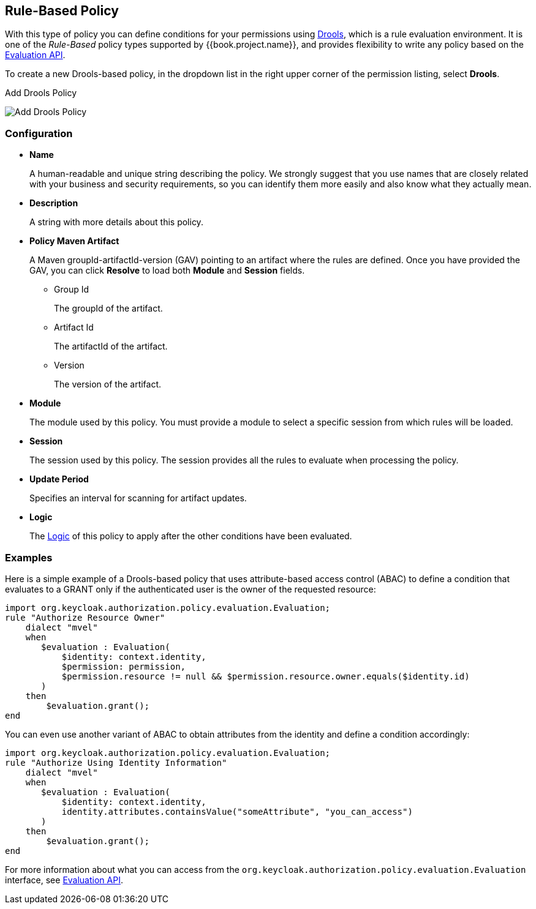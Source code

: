 == Rule-Based Policy

With this type of policy you can define conditions for your permissions using http://www.drools.org[Drools], which is a rule evaluation environment. It is one of the _Rule-Based_ policy types
supported by {{book.project.name}}, and provides flexibility to write any policy based on the link:evaluation-api.adoc[Evaluation API].

To create a new Drools-based policy, in the dropdown list in the right upper corner of the permission listing,
 select *Drools*.

.Add Drools Policy
image:../../images/policy/create-drools.png[alt="Add Drools Policy"]

=== Configuration

* *Name*
+
A human-readable and unique string describing the policy. We strongly suggest that you use names that are closely related with your business and security requirements, so you
can identify them more easily and also know what they actually mean.
+
* *Description*
+
A string with more details about this policy.
+
* *Policy Maven Artifact*
+
A Maven groupId-artifactId-version (GAV) pointing to an artifact where the rules are defined. Once you have provided the GAV, you can click *Resolve* to load both *Module* and *Session* fields.
+
** Group Id
+
The groupId of the artifact.
+
** Artifact Id
+
The artifactId of the artifact.
+
** Version
+
The version of the artifact.
+
* *Module*
+
The module used by this policy. You must provide a module to select a specific session from which rules will be loaded.
+
* *Session*
+
The session used by this policy. The session provides all the rules to evaluate when processing the policy.
+
* *Update Period*
+
Specifies an interval for scanning for artifact updates.
+
* *Logic*
+
The link:logic.html[Logic] of this policy to apply after the other conditions have been evaluated.

=== Examples

Here is a simple example of a Drools-based policy that uses attribute-based access control (ABAC) to define a condition that evaluates to a GRANT
only if the authenticated user is the owner of the requested resource:

```javascript
import org.keycloak.authorization.policy.evaluation.Evaluation;
rule "Authorize Resource Owner"
    dialect "mvel"
    when
       $evaluation : Evaluation(
           $identity: context.identity,
           $permission: permission,
           $permission.resource != null && $permission.resource.owner.equals($identity.id)
       )
    then
        $evaluation.grant();
end
```

You can even use another variant of ABAC to obtain attributes from the identity and define a condition accordingly:

```javascript
import org.keycloak.authorization.policy.evaluation.Evaluation;
rule "Authorize Using Identity Information"
    dialect "mvel"
    when
       $evaluation : Evaluation(
           $identity: context.identity,
           identity.attributes.containsValue("someAttribute", "you_can_access")
       )
    then
        $evaluation.grant();
end
```

For more information about what you can access from the `org.keycloak.authorization.policy.evaluation.Evaluation` interface, see link:./evaluation-api.adoc[Evaluation API].
